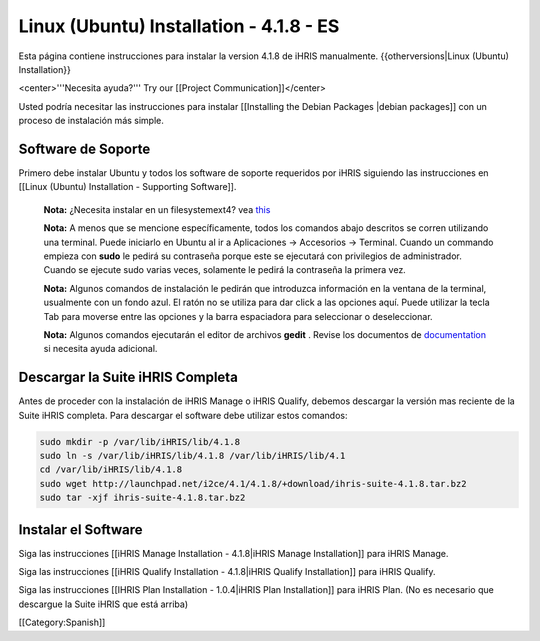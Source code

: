 Linux (Ubuntu) Installation - 4.1.8 - ES
========================================

Esta página contiene instrucciones para instalar la version 4.1.8 de iHRIS manualmente.
{{otherversions|Linux (Ubuntu) Installation}}

<center>'''Necesita ayuda?'''  Try our [[Project Communication]]</center>

Usted podría necesitar las instrucciones para instalar [[Installing the Debian Packages |debian packages]] con un proceso de instalación más simple.


Software de Soporte
^^^^^^^^^^^^^^^^^^^

Primero debe instalar Ubuntu y todos los software de soporte requeridos por iHRIS siguiendo las instrucciones en [[Linux (Ubuntu) Installation - Supporting Software]].

 **Nota:**  ¿Necesita instalar en un filesystemext4?  vea  `this <http://ubuntuforums.org/showthread.php?t=1313834>`_ 

 **Nota:**   A menos que se mencione específicamente, todos los comandos abajo descritos se corren utilizando una terminal. Puede iniciarlo en Ubuntu al ir a Aplicaciones -> Accesorios -> Terminal.  Cuando un commando empieza con **sudo**  le pedirá su contraseña porque este se ejecutará con privilegios de administrador. Cuando se ejecute sudo varias veces, solamente le pedirá la contraseña la primera vez.

 **Nota:**   Algunos comandos de instalación le pedirán que introduzca información en la ventana de la terminal, usualmente con un fondo azul. El ratón no se utiliza para dar click a las opciones aquí. Puede utilizar la tecla Tab para moverse entre las opciones y la barra espaciadora para seleccionar o deseleccionar.

 **Nota:**   Algunos comandos ejecutarán el editor de archivos **gedit**  . Revise los documentos de  `documentation <https://help.ubuntu.com/community/gedit>`_  si necesita ayuda adicional.


Descargar la Suite iHRIS Completa
^^^^^^^^^^^^^^^^^^^^^^^^^^^^^^^^^
Antes de proceder con la instalación de iHRIS Manage o iHRIS Qualify, debemos descargar la versión mas reciente de la Suite iHRIS completa. Para descargar el software debe utilizar estos comandos:


.. code-block:: bash

    sudo mkdir -p /var/lib/iHRIS/lib/4.1.8
    sudo ln -s /var/lib/iHRIS/lib/4.1.8 /var/lib/iHRIS/lib/4.1
    cd /var/lib/iHRIS/lib/4.1.8
    sudo wget http://launchpad.net/i2ce/4.1/4.1.8/+download/ihris-suite-4.1.8.tar.bz2
    sudo tar -xjf ihris-suite-4.1.8.tar.bz2
    



Instalar el Software
^^^^^^^^^^^^^^^^^^^^

Siga las instrucciones [[iHRIS Manage Installation - 4.1.8|iHRIS Manage Installation]] para iHRIS Manage.

Siga las instrucciones [[iHRIS Qualify Installation - 4.1.8|iHRIS Qualify Installation]] para iHRIS Qualify.

Siga las instrucciones [[IHRIS Plan Installation - 1.0.4|iHRIS Plan Installation]] para iHRIS Plan.  (No es necesario que descargue la Suite iHRIS que está arriba)

[[Category:Spanish]]
